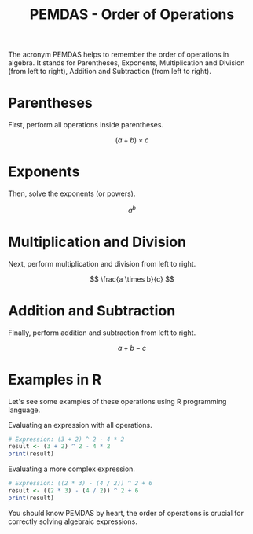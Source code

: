 #+TITLE: PEMDAS - Order of Operations
#+PROPERTY: header-args:R :cache yes :results output graphics file :exports both :tangle yes

The acronym PEMDAS helps to remember the order of operations in algebra. It stands for Parentheses, Exponents, Multiplication and Division (from left to right), Addition and Subtraction (from left to right).

* Parentheses
First, perform all operations inside parentheses.

\[ (a + b) \times c \]

* Exponents
Then, solve the exponents (or powers).

\[ a^b \]

* Multiplication and Division
Next, perform multiplication and division from left to right.

\[ \frac{a \times b}{c} \]

* Addition and Subtraction
Finally, perform addition and subtraction from left to right.

\[ a + b - c \]

* Examples in R
Let's see some examples of these operations using R programming language.

Evaluating an expression with all operations.
#+BEGIN_SRC R :results output :exports code
# Expression: (3 + 2) ^ 2 - 4 * 2
result <- (3 + 2) ^ 2 - 4 * 2
print(result)
#+END_SRC

Evaluating a more complex expression.
#+BEGIN_SRC R :results output :exports code
# Expression: ((2 * 3) - (4 / 2)) ^ 2 + 6
result <- ((2 * 3) - (4 / 2)) ^ 2 + 6
print(result)
#+END_SRC

You should know PEMDAS by heart, the order of operations is crucial for correctly solving algebraic expressions.
